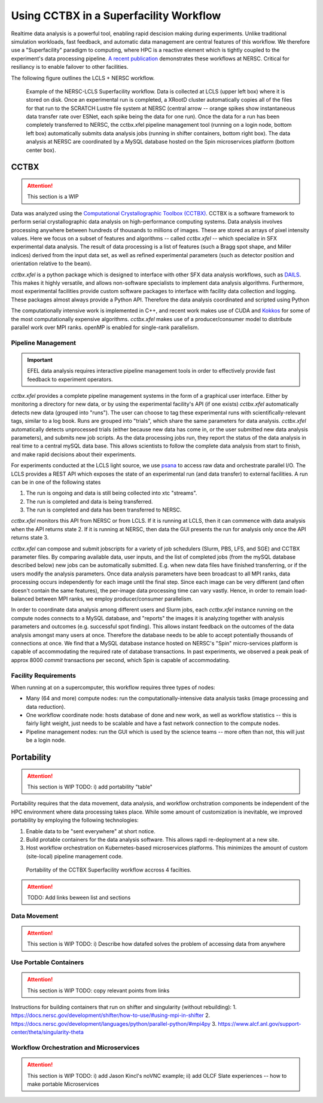 Using CCTBX in a Superfacility Workflow
=======================================

Realtime data analysis is a powerful tool, enabling rapid descision making
during experiments. Unlike traditional simulation workloads, fast feedback, and
automatic data management are central features of this workflow. We therefore
use a "Superfacility" paradigm to computing, where HPC is a reactive element
which is tightly coupled to the experiment's data processing pipeline. `A
recent publication <https://arxiv.org/abs/2106.11469>`_ demonstrates these
workflows at NERSC. Critical for resiliancy is to enable failover to other
facilities.

The following figure outlines the LCLS + NERSC workflow.

.. figure:: ./assets/cctbx_workflow.png

    Example of the NERSC-LCLS Superfacility workflow. Data is collected at LCLS
    (upper left box) where it is stored on disk. Once an experimental run is
    completed, a XRootD cluster automatically copies all of the files for that
    run to the SCRATCH Lustre file system at NERSC (central arrow -- orange
    spikes show instantaneous data transfer rate over ESNet, each spike being
    the data for one run). Once the data for a run has been completely
    transferred to NERSC, the cctbx.xfel pipeline management tool (running on a
    login node, bottom left box) automatically submits data analysis jobs
    (running in shifter containers, bottom right box). The data analysis at
    NERSC are coordinated by a MySQL database hosted on the Spin microservices
    platform (bottom center box).


CCTBX
-----

.. attention::
    This section is a WIP


Data was analyzed using the `Computational Crystallographic Toolbox (CCTBX)
<https://github.com/cctbx/cctbx_project>`_. CCTBX is a software framework to
perform serial crystallographic data analysis on high-performance computing
systems. Data analysis involves processing anywhere between hundreds of
thousands to millions of images. These are stored as arrays of pixel intensity
values. Here we focus on a subset of features and algorithms -- called
*cctbx.xfel* -- which specialize in SFX experimental data analysis. The result
of data processing is a list of features (such a Bragg spot shape, and Miller
indices) derived from the input data set, as well as refined experimental
parameters (such as detector position and orientation relative to the beam).

*cctbx.xfel* is a python package which is designed to interface with other SFX
data analysis workflows, such as `DAILS <https://dials.github.io/>`_. This
makes it highly versatile, and allows non-software specialists to implement
data analysis algorithms. Furthermore, most experimental facilities provide
custom software packages to interface with facility data collection and
logging. These packages almost always provide a Python API. Therefore the data
analysis coordinated and scripted using Python

The computationally intensive work is implemented in C++, and recent work makes
use of CUDA and `Kokkos <https://github.com/kokkos/kokkos>`_ for some of the
most computationally expensive algorithms. *cctbx.xfel* makes use of a
producer/consumer model to distribute parallel work over MPI ranks. openMP is
enabled for single-rank parallelism.


Pipeline Management
^^^^^^^^^^^^^^^^^^^

.. important::
    EFEL data analysis requires interactive pipeline management tools in order
    to effectively provide fast feedback to experiment operators.

*cctbx.xfel* provides a complete pipeline management systems in the form of a
graphical user interface. Either by monitoring a directory for new data, or by
using the experimental facility's API (if one exists) *cctbx.xfel*
automatically detects new data (grouped into "runs"). The user can choose to
tag these experimental runs with scientifically-relevant tags, similar to a log
book. Runs are grouped into "trials", which share the same parameters for data
analysis. *cctbx.xfel* automatically detects unprocessed trials (either because
new data has come in, or the user submitted new data analysis parameters), and
submits new job scripts. As the data processing jobs run, they report the
status of the data analysis in real time to a central mySQL data base. This
allows scientists to follow the complete data analysis from start to finish,
and make rapid decisions about their experiments.

For experiments conducted at the LCLS light source, we use `psana
<https://github.com/slac-lcls>`_ to access raw data and orchestrate parallel
I/O. The LCLS provides a REST API which exposes the state of an experimental
run (and data transfer) to external facilities. A run can be in one of the
following states

#. The run is ongoing and data is still being collected into xtc "streams".
#. The run is completed and data is being transferred.
#. The run is completed and data has been transferred to NERSC.

*cctbx.xfel* monitors this API from NERSC or from LCLS. If it is running at
LCLS, then it can commence with data analysis when the API returns state 2. If
it is running at NERSC, then data the GUI presents the run for analysis only
once the API returns state 3.

*cctbx.xfel* can compose and submit jobscripts for a variety of job schedulers
(Slurm, PBS, LFS, and SGE) and CCTBX parameter files. By comparing available
data, user inputs, and the list of completed jobs (from the mySQL database
described below) new jobs can be automatically submitted. E.g. when new data
files have finished transferring, or if the users modify the analysis
parameters. Once data analysis parameters have been broadcast to all MPI ranks,
data processing occurs independently for each image until the final step. Since
each image can be very different (and often doesn't contain the same features),
the per-image data processing time can vary vastly.  Hence, in order to remain
load-balanced between MPI ranks, we employ producer/consumer parallelism.

In order to coordinate data analysis among different users and Slurm jobs, each
*cctbx.xfel* instance running on the compute nodes connects to a MySQL
database, and "reports" the images it is analyzing together with analysis
parameters and outcomes (e.g. successful spot finding). This allows instant
feedback on the outcomes of the data analysis amongst many users at once.
Therefore the database needs to be able to accept potentially thousands of
connections at once. We find that a MySQL database instance hosted on NERSC's
"Spin" micro-services platform is capable of accommodating the required rate
of database transactions. In past experiments, we observed a peak peak of
approx 8000 *commit* transactions per second, which Spin is capable of
accommodating.


Facility Requirements
^^^^^^^^^^^^^^^^^^^^^

When running at on a supercomputer, this workflow requires three types of nodes:

* Many (64 and more) compute nodes: run the computationally-intensive data
  analysis tasks (image processing and data reduction).
* One workflow coordinate node: hosts database of done and new work, as well as
  workflow statistics -- this is fairly light weight, just needs to be scalable
  and have a fast network connection to the compute nodes.
* Pipeline management nodes: run the GUI which is used by the science teams --
  more often than not, this will just be a login node.

Portability
-----------

.. attention::
    This section is WIP
    TODO: i) add portability "table"

Portability requires that the data movement, data analysis, and workflow
orchstration components be independent of the HPC environment where data
processing takes place. While some amount of customization is inevitable, we
improved portability by employing the following
technologies:

1. Enable data to be "sent everywhere" at short notice.
2. Build protable containers for the data analysis software. This allows rapdi
   re-deployment at a new site.
3. Host workflow orchestration on Kubernetes-based microservices platforms.
   This minimizes the amount of custom (site-local) pipeline management code.


.. figure:: ./assets/cctbx_portability.png

   Portability of the CCTBX Superfacility workflow accross 4 facilties.

.. attention::
    TODO: Add links beween list and sections


Data Movement
^^^^^^^^^^^^^

.. attention::
    This section is WIP
    TODO: i) Describe how datafed solves the problem of accessing data from
    anywhere


Use Portable Containers
^^^^^^^^^^^^^^^^^^^^^^^

.. attention::
    This section is WIP
    TODO: copy relevant points from links

Instructions for building containers that run on shifter and singularity
(without rebuilding):
1. https://docs.nersc.gov/development/shifter/how-to-use/#using-mpi-in-shifter
2. https://docs.nersc.gov/development/languages/python/parallel-python/#mpi4py
3. https://www.alcf.anl.gov/support-center/theta/singularity-theta


Workflow Orchestration and Microservices
^^^^^^^^^^^^^^^^^^^^^^^^^^^^^^^^^^^^^^^^

.. attention::
    This section is WIP
    TODO: i) add Jason Kincl's noVNC example; ii) add OLCF Slate experiences -- how to make portable Microservices

